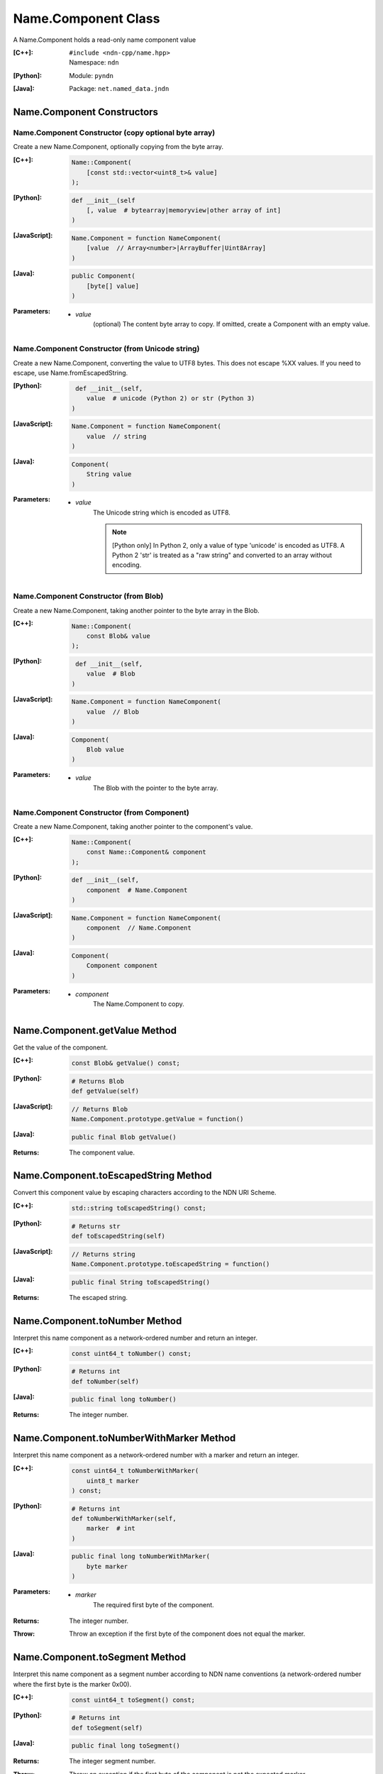 .. _Name.Component:

Name.Component Class
====================

A Name.Component holds a read-only name component value

:[C++]:
    | ``#include <ndn-cpp/name.hpp>``
    | Namespace: ``ndn``

:[Python]:
    Module: ``pyndn``

:[Java]:
    Package: ``net.named_data.jndn``

Name.Component Constructors
---------------------------

Name.Component Constructor (copy optional byte array)
^^^^^^^^^^^^^^^^^^^^^^^^^^^^^^^^^^^^^^^^^^^^^^^^^^^^^

Create a new Name.Component, optionally copying from the byte array.

:[C++]:

    .. code-block:: c++
    
        Name::Component(
            [const std::vector<uint8_t>& value]
        );

:[Python]:

    .. code-block:: python
    
        def __init__(self
            [, value  # bytearray|memoryview|other array of int]
        )

:[JavaScript]:

    .. code-block:: javascript
    
        Name.Component = function NameComponent(
            [value  // Array<number>|ArrayBuffer|Uint8Array]
        )

:[Java]:

    .. code-block:: java
    
        public Component(
            [byte[] value]
        )

:Parameters:

    - `value`
        (optional) The content byte array to copy. If omitted, create a Component with an empty value.

Name.Component Constructor (from Unicode string)
^^^^^^^^^^^^^^^^^^^^^^^^^^^^^^^^^^^^^^^^^^^^^^^^

Create a new Name.Component, converting the value to UTF8 bytes.  This does not 
escape %XX values. If you need to escape, use Name.fromEscapedString.

:[Python]:

    .. code-block:: python
    
         def __init__(self, 
            value  # unicode (Python 2) or str (Python 3)
        )

:[JavaScript]:

    .. code-block:: javascript
    
        Name.Component = function NameComponent(
            value  // string
        )

:[Java]:

    .. code-block:: java
    
        Component(
            String value
        )

:Parameters:

    - `value`
        The Unicode string which is encoded as UTF8.  
        
        .. note::

            [Python only] In Python 2, only a value of type 'unicode' is encoded 
            as UTF8. A Python 2 'str' is treated as a "raw string" and converted 
            to an array without encoding.

Name.Component Constructor (from Blob)
^^^^^^^^^^^^^^^^^^^^^^^^^^^^^^^^^^^^^^

Create a new Name.Component, taking another pointer to the byte array in the Blob.

:[C++]:

    .. code-block:: c++
    
        Name::Component(
            const Blob& value
        );

:[Python]:

    .. code-block:: python
    
         def __init__(self, 
            value  # Blob
        )

:[JavaScript]:

    .. code-block:: javascript
    
        Name.Component = function NameComponent(
            value  // Blob
        )

:[Java]:

    .. code-block:: java
    
        Component(
            Blob value
        )

:Parameters:

    - `value`
        The Blob with the pointer to the byte array.

Name.Component Constructor (from Component)
^^^^^^^^^^^^^^^^^^^^^^^^^^^^^^^^^^^^^^^^^^^

Create a new Name.Component, taking another pointer to the component's value.

:[C++]:

    .. code-block:: c++
    
        Name::Component(
            const Name::Component& component
        );

:[Python]:

    .. code-block:: python
    
        def __init__(self, 
            component  # Name.Component
        )

:[JavaScript]:

    .. code-block:: javascript
    
        Name.Component = function NameComponent(
            component  // Name.Component
        )

:[Java]:

    .. code-block:: java
    
        Component(
            Component component
        )

:Parameters:

    - `component`
        The Name.Component to copy.

Name.Component.getValue Method
------------------------------

Get the value of the component.

:[C++]:

    .. code-block:: c++
    
        const Blob& getValue() const;

:[Python]:

    .. code-block:: python
    
        # Returns Blob
        def getValue(self)

:[JavaScript]:

    .. code-block:: javascript
    
        // Returns Blob
        Name.Component.prototype.getValue = function()

:[Java]:

    .. code-block:: java
    
        public final Blob getValue()

:Returns:

    The component value.

Name.Component.toEscapedString Method
-------------------------------------

Convert this component value by escaping characters according to the NDN URI Scheme.

:[C++]:

    .. code-block:: c++
    
        std::string toEscapedString() const;

:[Python]:

    .. code-block:: python
    
        # Returns str
        def toEscapedString(self)

:[JavaScript]:

    .. code-block:: javascript
    
        // Returns string
        Name.Component.prototype.toEscapedString = function()

:[Java]:

    .. code-block:: java
    
        public final String toEscapedString()

:Returns:

    The escaped string.

Name.Component.toNumber Method
------------------------------

Interpret this name component as a network-ordered number and return an integer.

:[C++]:

    .. code-block:: c++
    
        const uint64_t toNumber() const;

:[Python]:

    .. code-block:: python
    
        # Returns int
        def toNumber(self)

:[Java]:

    .. code-block:: java
    
        public final long toNumber()

:Returns:

    The integer number.

Name.Component.toNumberWithMarker Method
----------------------------------------

Interpret this name component as a network-ordered number with a 
marker and return an integer.

:[C++]:

    .. code-block:: c++
    
        const uint64_t toNumberWithMarker(
            uint8_t marker
        ) const;

:[Python]:

    .. code-block:: python
    
        # Returns int
        def toNumberWithMarker(self,
            marker  # int
        )

:[Java]:

    .. code-block:: java
    
        public final long toNumberWithMarker(
            byte marker
        )

:Parameters:

    - `marker`
        The required first byte of the component.

:Returns:

    The integer number.

:Throw:

    Throw an exception if the first byte of the component does not equal the marker.

Name.Component.toSegment Method
-------------------------------

Interpret this name component as a segment number according to NDN name 
conventions (a network-ordered number where the first byte is the marker 0x00).

:[C++]:

    .. code-block:: c++
    
        const uint64_t toSegment() const;

:[Python]:

    .. code-block:: python
    
        # Returns int
        def toSegment(self)

:[Java]:

    .. code-block:: java
    
        public final long toSegment()

:Returns:

    The integer segment number.

:Throw:

    Throw an exception if the first byte of the component is not the expected marker.

Name.Component.toVersion Method
-------------------------------

Interpret this name component as a version number according to NDN name 
conventions (a network-ordered number where the first byte is the marker 
0xFD).  Note that this returns the exact number from the component
without converting it to a time representation.

:[C++]:

    .. code-block:: c++
    
        const uint64_t toVersion() const;

:[Python]:

    .. code-block:: python
    
        # Returns int
        def toVersion(self)

:[Java]:

    .. code-block:: java
    
        public final long toVersion()

:Returns:

    The integer version number.

:Throw:

    Throw an exception if the first byte of the component is not the expected marker.
